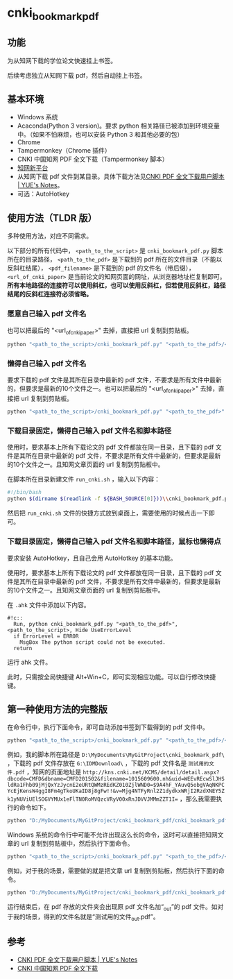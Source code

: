 * cnki_bookmark_pdf
** 功能
为从知网下载的学位论文快速挂上书签。

后续考虑独立从知网下载 pdf，然后自动挂上书签。
** 基本环境
- Windows 系统
- Acaconda(Python 3 version)。要求 python 相关路径已被添加到环境变量中。（如果不怕麻烦，也可以安装 Python 3 和其他必要的包）
- Chrome
- Tampermonkey（Chrome 插件）
- CNKI 中国知网 PDF 全文下载（Tampermonkey 脚本）
- [[http://www.cnki.net/][知网新平台]]
- 从知网下载 pdf 文件到某目录。具体下载方法见[[http://blog.yuelong.info/post/cnki-pdf-js.html][CNKI PDF 全文下载用户脚本 | YUE's Notes]]。
- 可选：AutoHotkey
** 使用方法（TLDR 版）
多种使用方法，对应不同需求。

以下部分的所有代码中， =<path_to_the_script>= 是 =cnki_bookmark_pdf.py= 脚本所在的目录路径， =<path_to_the_pdf>= 是下载到的 pdf 所在的文件目录（不能以反斜杠结尾）， =<pdf_filename>= 是下载到的 pdf 的文件名（带后缀）， =<url_of_cnki_paper>= 是当前论文的知网页面的网址，从浏览器地址栏复制即可。 *所有本地路径的连接符可以使用斜杠，也可以使用反斜杠，但若使用反斜杠，路径结尾的反斜杠连接符必须省略。*

*** 愿意自己输入 pdf 文件名
也可以把最后的 "<url_of_cnki_paper>" 去掉，直接把 url 复制到剪贴板。

#+BEGIN_SRC python
python "<path_to_the_script>/cnki_bookmark_pdf.py" "<path_to_the_pdf>/<pdf_filename>" "<url_of_cnki_paper>"
#+END_SRC
*** 懒得自己输入 pdf 文件名
要求下载的 pdf 文件是其所在目录中最新的 pdf 文件，不要求是所有文件中最新的，但要求是最新的10个文件之一。也可以把最后的 "<url_of_cnki_paper>" 去掉，直接把 url 复制到剪贴板。

#+BEGIN_SRC python
python "<path_to_the_script>/cnki_bookmark_pdf.py" "<path_to_the_pdf>" "<url_of_cnki_paper>"
#+END_SRC
*** 下载目录固定，懒得自己输入 pdf 文件名和脚本路径
使用时，要求基本上所有下载论文的 pdf 文件都放在同一目录，且下载的 pdf 文件是其所在目录中最新的 pdf 文件，不要求是所有文件中最新的，但要求是最新的10个文件之一。且知网文章页面的 url 复制到剪贴板中。

在脚本所在目录新建文件 =run_cnki.sh= ，输入以下内容：
#+BEGIN_SRC sh
#!/bin/bash
python $(dirname $(readlink -f ${BASH_SOURCE[0]}))\\cnki_bookmark_pdf.py "<path_to_the_pdf>"
#+END_SRC

然后把 =run_cnki.sh= 文件的快捷方式放到桌面上，需要使用的时候点击一下即可。
*** 下载目录固定，懒得自己输入 pdf 文件名和脚本路径，鼠标也懒得点
要求安装 AutoHotkey，且自己会用 AutoHotkey 的基本功能。

使用时，要求基本上所有下载论文的 pdf 文件都放在同一目录，且下载的 pdf 文件是其所在目录中最新的 pdf 文件，不要求是所有文件中最新的，但要求是最新的10个文件之一。且知网文章页面的 url 复制到剪贴板中。

在 =.ahk= 文件中添加以下内容。

#+BEGIN_SRC
#!c::
  Run, python cnki_bookmark_pdf.py "<path_to_the_pdf>", <path_to_the_script>, Hide UseErrorLevel
  if ErrorLevel = ERROR
    MsgBox The python script could not be executed.
  return
#+END_SRC

运行 ahk 文件。

此时，只需按全局快捷键 Alt+Win+C，即可实现相应功能。可以自行修改快捷键。
** 第一种使用方法的完整版
在命令行中，执行下面命令，即可自动添加书签到下载得到的 pdf 文件中。

#+BEGIN_SRC python
python "<path_to_the_script>/cnki_bookmark_pdf.py" "<path_to_the_pdf>/<pdf_filename>" "<url_of_cnki_paper>"
#+END_SRC

例如，我的脚本所在路径是 =D:\MyDocuments\MyGitProject\cnki_bookmark_pdf\= ，下载的 pdf 文件存放在 =G:\IDMDownload\= ，下载的 pdf 文件名是 =测试用的文件.pdf= ，知网的页面地址是 ~http://kns.cnki.net/KCMS/detail/detail.aspx?dbcode=CMFD&dbname=CMFD201502&filename=1015609600.nh&uid=WEEvREcwSlJHSldRa1Fhb09jMjQxYzJycnE2eURtQWMzREdKZ010ZjlWND0=$9A4hF_YAuvQ5obgVAqNKPCYcEjKensW4ggI8Fm4gTkoUKaID8j8gFw!!&v=Mjg4NTFyRnl2Z1dydkxWRjI2RzdXNEY5Zk1yNUViUElSOGVYMUx1eFlTN0RoMVQzcVRyV00xRnJDVVJMMmZZT1I=~ ，那么我需要执行的命令如下。

#+BEGIN_SRC python
python "D:/MyDocuments/MyGitProject/cnki_bookmark_pdf/cnki_bookmark_pdf.py" "G:/IDMDownload/测试用的文件.pdf" "http://kns.cnki.net/KCMS/detail/detail.aspx?dbcode=CMFD&dbname=CMFD201502&filename=1015609600.nh&uid=WEEvREcwSlJHSldRa1Fhb09jMjQxYzJycnE2eURtQWMzREdKZ010ZjlWND0=$9A4hF_YAuvQ5obgVAqNKPCYcEjKensW4ggI8Fm4gTkoUKaID8j8gFw!!&v=Mjg4NTFyRnl2Z1dydkxWRjI2RzdXNEY5Zk1yNUViUElSOGVYMUx1eFlTN0RoMVQzcVRyV00xRnJDVVJMMmZZT1I="
#+END_SRC

Windows 系统的命令行中可能不允许出现这么长的命令，这时可以直接把知网文章的 url 复制到剪贴板中，然后执行下面命令。

#+BEGIN_SRC python
python "<path_to_the_script>/cnki_bookmark_pdf.py" "<path_to_the_pdf>/<pdf_filename>"
#+END_SRC

例如，对于我的场景，需要做的就是把文章 url 复制到剪贴板，然后执行下面的命令。

#+BEGIN_SRC python
python "D:/MyDocuments/MyGitProject/cnki_bookmark_pdf/cnki_bookmark_pdf.py" "G:/IDMDownload/测试用的文件.pdf"
#+END_SRC

运行结束后，在 pdf 存放的文件夹会出现原 pdf 文件名加“_out”的 pdf 文件。如对于我的场景，得到的文件名就是“测试用的文件_out.pdf”。
** 参考
- [[http://blog.yuelong.info/post/cnki-pdf-js.html][CNKI PDF 全文下载用户脚本 | YUE's Notes]]
- [[https://greasyfork.org/zh-CN/scripts/18841-cnki-%E4%B8%AD%E5%9B%BD%E7%9F%A5%E7%BD%91-pdf-%E5%85%A8%E6%96%87%E4%B8%8B%E8%BD%BD][CNKI 中国知网 PDF 全文下载]]
